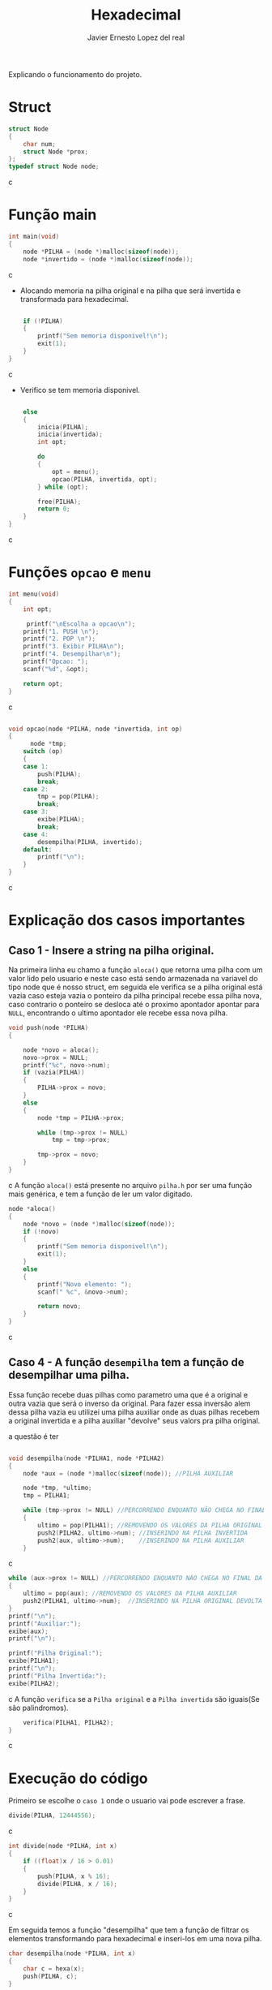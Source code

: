 #+title: Hexadecimal
#+author: Javier Ernesto Lopez del real
#+email: javierernesto2000@gmail.com

Explicando o funcionamento do projeto. 

* Struct
#+begin_src c
struct Node
{
    char num;
    struct Node *prox;
};
typedef struct Node node;
#+end_src c

* Função main
#+begin_src c
int main(void)
{
    node *PILHA = (node *)malloc(sizeof(node));  
    node *invertido = (node *)malloc(sizeof(node)); 
#+end_src c
- Alocando memoria na pilha original e na pilha que será
 invertida e transformada para hexadecimal.

#+begin_src c

    if (!PILHA)
    {
        printf("Sem memoria disponivel!\n");
        exit(1);
    }
}
#+end_src c
- Verifico se tem memoria disponivel.


#+begin_src c

    else
    {
        inicia(PILHA);
        inicia(invertida);
        int opt;

        do
        {
            opt = menu();
            opcao(PILHA, invertida, opt);
        } while (opt);

        free(PILHA);
        return 0;
    }
}
#+end_src c

* Funções =opcao= e =menu=
#+begin_src c
int menu(void)
{
    int opt;

     printf("\nEscolha a opcao\n");
    printf("1. PUSH \n");
    printf("2. POP \n");
    printf("3. Exibir PILHA\n");
    printf("4. Desempilhar\n");
    printf("Opcao: ");
    scanf("%d", &opt);

    return opt;
}
#+end_src c


#+begin_src c

void opcao(node *PILHA, node *invertida, int op)
{
      node *tmp;
    switch (op)
    {
    case 1:
        push(PILHA);
        break;
    case 2:
        tmp = pop(PILHA);
        break;
    case 3:
        exibe(PILHA);
        break;
    case 4:
        desempilha(PILHA, invertido);
    default:
        printf("\n");
    }
}
#+end_src c
* Explicação dos casos importantes

** Caso 1 - Insere a string na pilha original.
Na primeira linha eu chamo a função =aloca()= que retorna uma 
pilha com um valor lido pelo usuario e neste caso está sendo armazenada na variavel do tipo
node que é nosso struct, em seguida ele verifica se a pilha original está
vazia caso esteja vazia o ponteiro da pilha principal recebe essa pilha nova, caso contrario
o ponteiro se desloca até o proximo apontador apontar para =NULL=, encontrando o ultimo 
apontador ele recebe essa nova pilha.

#+begin_src c
void push(node *PILHA)
{

    node *novo = aloca();
    novo->prox = NULL;
    printf("%c", novo->num);
    if (vazia(PILHA))
    {
        PILHA->prox = novo;
    }
    else
    {
        node *tmp = PILHA->prox;

        while (tmp->prox != NULL)
            tmp = tmp->prox;

        tmp->prox = novo;
    }
}

#+end_src c
A função =aloca()= está presente no arquivo =pilha.h= por ser uma função mais genérica,
e tem a função de ler um valor digitado.
#+begin_src c
node *aloca()
{
    node *novo = (node *)malloc(sizeof(node)); 
    if (!novo)
    {
        printf("Sem memoria disponivel!\n");
        exit(1);
    }
    else
    {
        printf("Novo elemento: ");
        scanf(" %c", &novo->num);

        return novo;
    }
}
#+end_src c

** Caso 4 - A função =desempilha= tem a função de desempilhar uma pilha.
Essa função recebe duas pilhas como parametro uma que é a original e outra vazia que será o inverso da
original. Para fazer essa inversão alem dessa pilha vazia eu utilizei uma pilha auxiliar onde as duas pilhas
recebem a original invertida e a pilha auxiliar "devolve" seus valors pra pilha original.  

a questão é ter 
#+begin_src c

void desempilha(node *PILHA1, node *PILHA2)
{
    node *aux = (node *)malloc(sizeof(node)); //PILHA AUXILIAR

    node *tmp, *ultimo;
    tmp = PILHA1;

    while (tmp->prox != NULL) //PERCORRENDO ENQUANTO NÃO CHEGA NO FINAL DA PILHA ORIGINAL
    {
        ultimo = pop(PILHA1); //REMOVENDO OS VALORES DA PILHA ORIGINAL
        push2(PILHA2, ultimo->num); //INSERINDO NA PILHA INVERTIDA
        push2(aux, ultimo->num);    //INSERINDO NA PILHA AUXILIAR
    }
#+end_src c



#+begin_src c
    while (aux->prox != NULL) //PERCORRENDO ENQUANTO NÃO CHEGA NO FINAL DA PILHA AUXILIAR
    {
        ultimo = pop(aux); //REMOVENDO OS VALORES DA PILHA AUXILIAR
        push2(PILHA1, ultimo->num);  //INSERINDO NA PILHA ORIGINAL DEVOLTA
    }
    printf("\n");
    printf("Auxiliar:");
    exibe(aux);
    printf("\n");

    printf("Pilha Original:");
    exibe(PILHA1);
    printf("\n");
    printf("Pilha Invertida:");
    exibe(PILHA2);
#+end_src c
A função =verifica= se a =Pilha original= e a =Pilha invertida= são iguais(Se são palindromos).
#+begin_src c
    verifica(PILHA1, PILHA2);
}
#+end_src c



* Execução do código
Primeiro se escolhe o =caso 1= onde o usuario vai pode escrever a frase.

#+begin_src c
        divide(PILHA, 12444556);
#+end_src c

#+begin_src c
int divide(node *PILHA, int x) 
{
    if ((float)x / 16 > 0.01)
    {
        push(PILHA, x % 16); 
        divide(PILHA, x / 16);
    }
}
#+end_src c

Em seguida temos a função "desempilha" que tem a função de filtrar os elementos transformando para hexadecimal e 
inseri-los em uma nova pilha. 


#+begin_src c
char desempilha(node *PILHA, int x)
{
    char c = hexa(x);
    push(PILHA, c);
}
#+end_src c

A filtragem para hexa é feita pela função =hexa=, que retorna a variavel em =char=.

#+begin_src c

int hexa(int x)
{
    switch (x)
    {
    case 10:
        return 'A';
        break;
    case 11:
        return 'B';
        break;
    case 12:
        return 'C';
        break;
    case 13:
        return 'D';
        break;
    case 14:
        return 'E';
        break;
    case 15:
        return 'F';
        break;
    default:
        return x;
    }
}
#+end_src c

Para executar o desempilhamento chamei o =caso 2= que é a função =pop= que remove o ultimo valor da pilha original
e em seguida chamo a função =desempilha= que vai inserir esse valor removido na nova pilha.


#+begin_src c
node *pop(node *PILHA, node *invertida)
{
    if (PILHA->prox == NULL)
    {
        printf("Pilha Original vazia\n\n");
        printf("Pilha Hexadecimal: ");
        exibe(invertida);
        return NULL;
    }
    else
    {
        node *ultimo = PILHA->prox,
             *penultimo = PILHA;

        while (ultimo->prox != NULL)
        {
            penultimo = ultimo;
            ultimo = ultimo->prox;
        }
        desempilha(invertida, ultimo->num);

        penultimo->prox = NULL;

        tam--;
        printf("Pilha Decimal");
        exibe(PILHA);
        printf("\n");
        printf("Pilha Hexadecimal");
        exibe(invertida);
        printf("\n");
        return ultimo;
    }
}
#+end_src c

#+html: <p align="center"><img align="center" src="./gif.gif"  width="50%" height="60%" /> </p>

** Caso queira baixar o executável [[https://github.com/Javiercuba/Estruturas_de_dados1/releases/download/1.0/hexadecimal][Clique aqui]].

    
